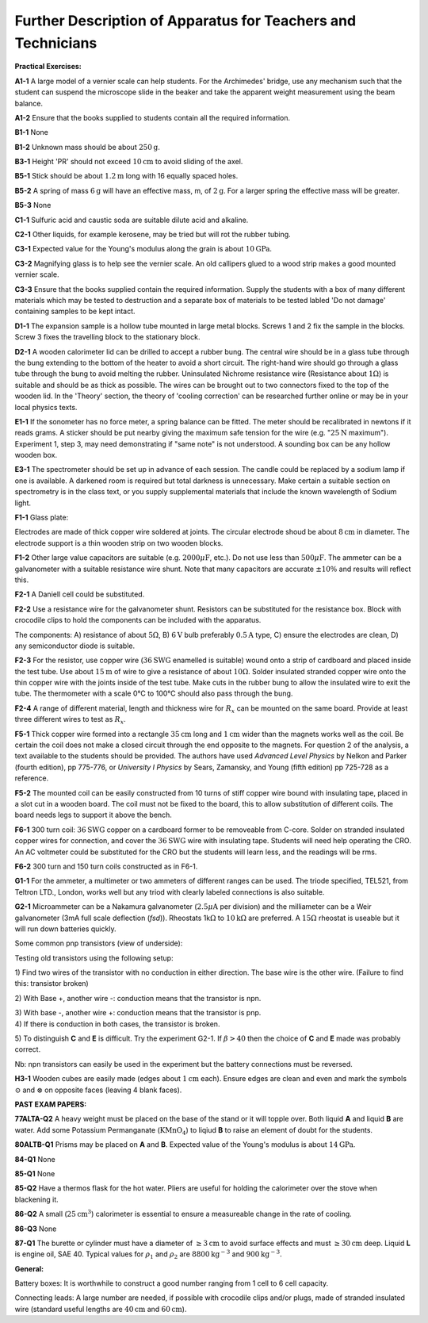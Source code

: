 .. meta::
  :description: Further description of experimental apparatus

Further Description of Apparatus for Teachers and Technicians
=============================================================

**Practical Exercises:**

**A1-1** A large model of a vernier scale can help students.  For the 
Archimedes' bridge, use any mechanism such that the student can suspend 
the microscope slide in the beaker and take the apparent weight measurement
using the beam balance.

**A1-2** Ensure that the books supplied to students contain all the required
information.

**B1-1** None

**B1-2** Unknown mass should be about :math:`250\text{g}`.

**B3-1** Height 'PR' should not exceed :math:`10\text{cm}` to avoid sliding of the axel.

**B5-1** Stick should be about :math:`1.2\text{m}` long with 16 equally spaced holes.

**B5-2** A spring of mass :math:`6\text{g}` will have an effective mass, m, of :math:`2\text{g}`.  For a
larger spring the effective mass will be greater.

**B5-3** None

**C1-1** Sulfuric acid and caustic soda are suitable dilute acid and
alkaline.

**C2-1** Other liquids, for example kerosene, may be tried but will rot the
rubber tubing.

**C3-1** Expected value for the Young's modulus along the grain is about
:math:`10\text{GPa}`.

**C3-2** Magnifying glass is to help see the vernier scale.  An old callipers
glued to a wood strip makes a good mounted vernier scale.

**C3-3** Ensure that the books supplied contain the required information.  
Supply the students with a box of many different materials which may be
tested to destruction and a separate box of materials to be tested
labled 'Do not damage' containing samples to be kept intact.

**D1-1** The expansion sample is a hollow tube mounted in large metal
blocks.  Screws 1 and 2 fix the sample in the blocks.  Screw 3 fixes the
travelling block to the stationary block.

**D2-1** A wooden calorimeter lid can be drilled to accept a rubber bung.  
The central wire should be in a glass tube through the bung extending to
the bottom of the heater to avoid a short circuit.  The right-hand wire
should go through a glass tube through the bung to avoid melting the
rubber.  Uninsulated Nichrome resistance wire (Resistance about
:math:`1\Omega`) is suitable and should be as thick as possible.  The
wires can be brought out to two connectors fixed to the top of the
wooden lid.  In the 'Theory' section, the theory of 'cooling correction' can
be researched further online or may be in your local physics texts.

**E1-1** If the sonometer has no force meter, a spring balance can be
fitted.  The meter should be recalibrated in newtons if it reads grams.  A
sticker should be put nearby giving the maximum safe tension for the
wire (e.g. ":math:`25\text{N}` maximum").  Experiment 1, step 3, may need demonstrating
if "same note" is not understood.  A sounding box can be any hollow
wooden box.

**E3-1** The spectrometer should be set up in advance of each session.  The
candle could be replaced by a sodium lamp if one is available.  A
darkened room is required but total darkness is unnecessary.  Make certain 
a suitable section on spectrometry is in the class text, or you supply
supplemental materials that include the known wavelength of Sodium light.

**F1-1** Glass plate:

|F1-1.a| 

Electrodes are made of thick copper wire soldered at joints.  The
circular electrode shoud be about :math:`8\text{cm}` in diameter.  The electrode support
is a thin wooden strip on two wooden blocks.

**F1-2** Other large value capacitors are suitable (e.g.
:math:`2000\mu\text{F}`, etc.).  Do not use less than
:math:`500\mu\text{F}`.  The ammeter can be a galvanometer with a
suitable resistance wire shunt.  Note that many capacitors are accurate
:math:`\pm 10 \%` and results will reflect this.

**F2-1** A Daniell cell could be substituted.

**F2-2** Use a resistance wire for the galvanometer shunt.  Resistors can be
substituted for the resistance box.  Block with crocodile clips to hold
the components can be included with the apparatus.

|F3-2.2| 

The components: A) resistance of about :math:`5\Omega`, B) :math:`6\text{V}` bulb
preferably :math:`0.5\text{A}` type, C) ensure the electrodes are clean, D) any
semiconductor diode is suitable.

**F2-3** For the resistor, use copper wire (:math:`36\text{SWG}` enamelled is suitable)
wound onto a strip of cardboard and placed inside the test tube.  Use
about :math:`15\text{m}` of wire to give a resistance of about :math:`10\Omega`.  
Solder insulated stranded copper wire onto the thin copper wire with the
joints inside of the test tube.  Make cuts in the rubber bung to allow
the insulated wire to exit the tube.  The thermometer with a scale 0°C to
100°C should also pass through the bung.

**F2-4** A range of different material, length and thickness wire for
:math:`R_x` can be mounted on the same board. Provide at least three
different wires to test as :math:`R_x`.

**F5-1** Thick copper wire formed into a rectangle :math:`35\text{cm}` long and :math:`1\text{cm}` wider
than the magnets works well as the coil.  Be certain the coil does not
make a closed circuit through the end opposite to the magnets.  For
question 2 of the analysis, a text available to the students should be
provided.  The authors have used *Advanced Level Physics* by Nelkon and Parker 
(fourth edition), pp 775-776, or *University I Physics* by Sears, Zamansky, 
and Young (fifth edition) pp 725-728 as a reference.

**F5-2** The mounted coil can be easily constructed from 10 turns of stiff
copper wire bound with insulating tape, placed in a slot cut in a wooden
board.  The coil must not be fixed to the board, this to allow
substitution of different coils.  The board needs legs to support it
above the bench.

**F6-1** 300 turn coil: :math:`36\text{SWG}` copper on a cardboard former to be removeable
from C-core.  Solder on stranded insulated copper wires for connection,
and cover the :math:`36\text{SWG}` wire with insulating tape.  Students will need help
operating the CRO.  An AC voltmeter could be substituted for the CRO but
the students will learn less, and the readings will be rms.

**F6-2** 300 turn and 150 turn coils constructed as in F6-1.

**G1-1** For the ammeter, a multimeter or two ammeters of different ranges
can be used.  The triode specified, TEL521, from Teltron LTD., London,
works well but any triod with clearly labeled connections is also
suitable. 

**G2-1** Microammeter can be a Nakamura galvanometer (:math:`2.5\mu\text{A}`
per division) and the milliameter can be a Weir galvanometer (3mA full scale
deflection (*fsd*)).  Rheostats 1k\ :math:`\Omega` to :math:`10\text{k}\Omega` are
preferred.  A :math:`15\Omega` rheostat is useable but it will run down
batteries quickly.

Some common pnp transistors (view of underside): 

|G2-1.a|

Testing old transistors using the following setup: 

|G2-1.b|

1) Find two wires of the transistor with no conduction in either
direction.  The base wire is the other wire.  (Failure to find this:
transistor broken)  

2) With Base +, another wire -: conduction means that the transistor
is npn.  

| 3) With base -, another wire +: conduction means that the transistor is pnp.  

| 4) If there is conduction in both cases, the transistor is broken.

5) To distinguish **C** and **E** is difficult. Try the experiment G2-1.  If 
:math:`\beta >40` then the choice of **C** and **E** made was probably correct.

Nb: npn transistors can easily be used in the experiment but the battery
connections must be reversed.

**H3-1** Wooden cubes are easily made (edges about :math:`1\text{cm}` each). Ensure edges
are clean and even and mark the symbols :math:`\odot` and
:math:`\otimes` on opposite faces (leaving 4 blank faces).

**PAST EXAM PAPERS:**

**77ALTA-Q2** A heavy weight must be placed on the base of the stand or it
will topple over. Both liquid **A** and liquid **B** are water. Add
some Potassium Permanganate (:math:`\text{KMnO}_4`) to liqiud **B** to raise an
element of doubt for the students.

**80ALTB-Q1** Prisms may be placed on **A** and **B**. Expected value of the
Young's modulus is about :math:`14\text{GPa}`.

**84-Q1** None

**85-Q1** None

**85-Q2** Have a thermos flask for the hot water. Pliers are useful for
holding the calorimeter over the stove when blackening it.

**86-Q2** A small (:math:`25\text{cm}^3`) calorimeter is essential to ensure a
measureable change in the rate of cooling.

**86-Q3** None

**87-Q1** The burette or cylinder must have a diameter of :math:`\ge
3\text{cm}` to avoid surface effects and must :math:`\ge 30\text{cm}` deep.
Liquid **L** is engine oil, SAE 40. Typical values for :math:`\rho_1` and
:math:`\rho_2` are :math:`8800\text{kg}^{-3}` and :math:`900\text{kg}^{-3}`.

**General:**

Battery boxes: It is worthwhile to construct a good number ranging from
1 cell to 6 cell capacity.

Connecting leads: A large number are needed, if possible with crocodile
clips and/or plugs, made of stranded insulated wire (standard useful
lengths are :math:`40\text{cm}` and :math:`60\text{cm}`).

.. |F1-1.a| image:: /images/76.png
.. |F3-2.2| image:: /images/77.png
.. |G2-1.a| image:: /images/78.png
.. |G2-1.b| image:: /images/79.png

